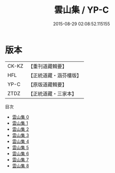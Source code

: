 #+TITLE: 雲山集 / YP-C

#+DATE: 2015-08-29 02:08:52.115155
* 版本
 |     CK-KZ|【重刊道藏輯要】|
 |       HFL|【正統道藏・涵芬樓版】|
 |      YP-C|【原版道藏輯要】|
 |      ZTDZ|【正統道藏・三家本】|
目次
 - [[file:KR5e0042_000.txt][雲山集 0]]
 - [[file:KR5e0042_001.txt][雲山集 1]]
 - [[file:KR5e0042_002.txt][雲山集 2]]
 - [[file:KR5e0042_003.txt][雲山集 3]]
 - [[file:KR5e0042_004.txt][雲山集 4]]
 - [[file:KR5e0042_005.txt][雲山集 5]]
 - [[file:KR5e0042_006.txt][雲山集 6]]
 - [[file:KR5e0042_007.txt][雲山集 7]]
 - [[file:KR5e0042_008.txt][雲山集 8]]
